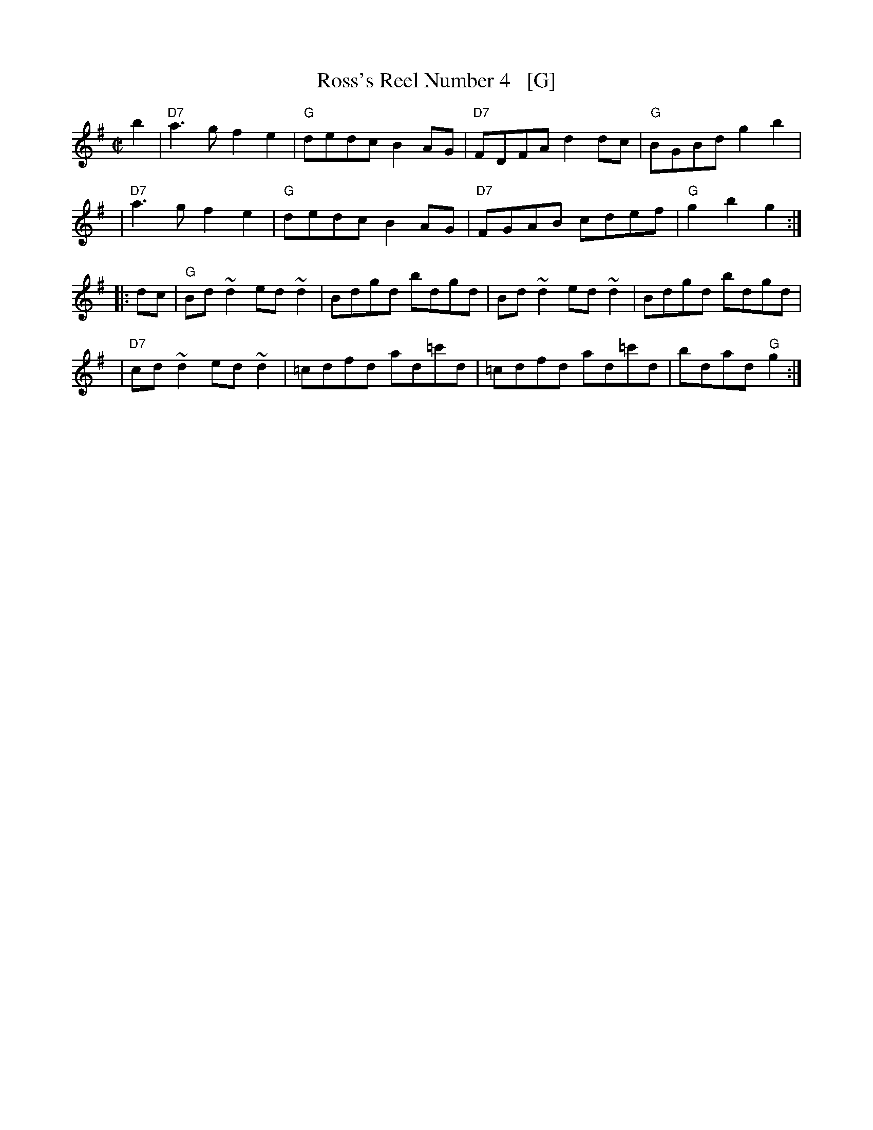 X: 1
T: Ross's Reel Number 4   [G]
Z: 1999 John Chambers <jc:trillian.mit.edu>
B: Miller & Perron (New England Fiddler's Repertoire) #112 1983
B: Page (Ralph Page Book of Contras) p.11 1969
B: Tolman (The Nelson Music Collection) p.8 1969
M: C|
L: 1/8
K: G	# Usually in F
   b2 | "D7"a3g f2e2 | "G"dedc B2AG | "D7"FDFA d2dc | "G"BGBd g2b2 |
   y3 | "D7"a3g f2e2 | "G"dedc B2AG | "D7"FGAB cdef | "G"g2b2 g2  :|
|: dc | "G"Bd~d2 ed~d2 | Bdgd bdgd | Bd~d2 ed~d2 | Bdgd bdgd |
   y3 | "D7"cd~d2 ed~d2 | =cdfd ad=c'd | =cdfd ad=c'd | bdad "G"g2 :|
